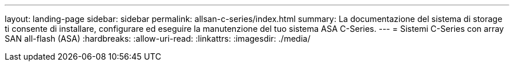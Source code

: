 ---
layout: landing-page 
sidebar: sidebar 
permalink: allsan-c-series/index.html 
summary: La documentazione del sistema di storage ti consente di installare, configurare ed eseguire la manutenzione del tuo sistema ASA C-Series. 
---
= Sistemi C-Series con array SAN all-flash (ASA)
:hardbreaks:
:allow-uri-read: 
:linkattrs: 
:imagesdir: ./media/


